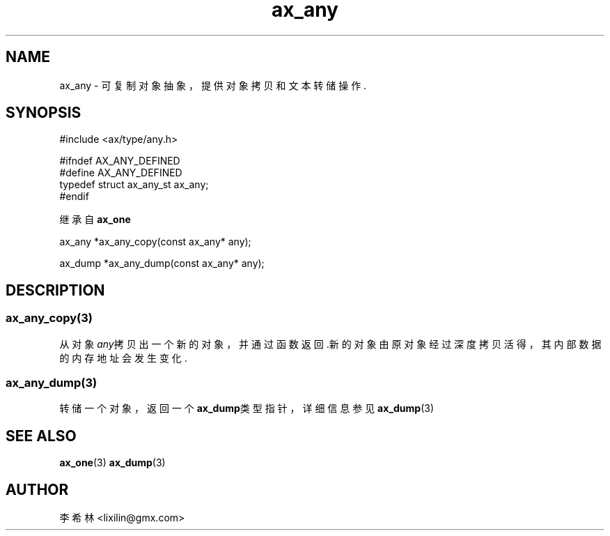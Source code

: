 .TH "ax_any" 3 "Aug 22 2022" "axe"

.SH NAME
ax_any \- 可复制对象抽象，提供对象拷贝和文本转储操作\&.

.SH SYNOPSIS
.EX
#include <ax/type/any.h>

#ifndef AX_ANY_DEFINED
#define AX_ANY_DEFINED
typedef struct ax_any_st ax_any;
#endif

继承自 \fBax_one\fP

ax_any *ax_any_copy(const ax_any* any);

ax_dump *ax_any_dump(const ax_any* any);
.EE

.SH DESCRIPTION
.SS ax_any_copy(3)
从对象\fIany\fP拷贝出一个新的对象，并通过函数返回.新的对象由原对象经过深度拷贝活得，其内部数据的内存地址会发生变化.
.SS ax_any_dump(3)
转储一个对象，返回一个\fBax_dump\fP类型指针，详细信息参见\fBax_dump\fP(3)
.SH SEE ALSO
\fBax_one\fP(3) \fBax_dump\fP(3)

.SH AUTHOR
李希林 <lixilin@gmx.com>

